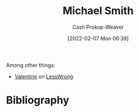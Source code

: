 :PROPERTIES:
:ID:       9acbb70a-b102-4633-a1ee-bf1821e80735
:DIR:      /home/cashweaver/proj/roam/attachments/9acbb70a-b102-4633-a1ee-bf1821e80735
:LAST_MODIFIED: [2023-09-06 Wed 08:04]
:END:
#+title: Michael Smith
#+hugo_custom_front_matter: :slug "9acbb70a-b102-4633-a1ee-bf1821e80735"
#+author: Cash Prokop-Weaver
#+date: [2022-02-07 Mon 06:38]
#+filetags: :person:
Among other things:

- [[https://www.lesswrong.com/users/valentine][Valentine]] on [[id:820021b3-7576-4516-9fe2-51cbfe263ebe][LessWrong]]
* Flashcards :noexport:
:PROPERTIES:
:ANKI_DECK: Default
:END:

* Bibliography
#+print_bibliography:
